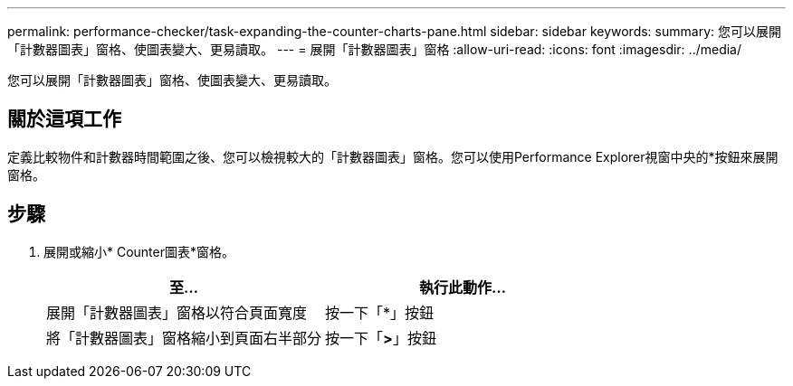 ---
permalink: performance-checker/task-expanding-the-counter-charts-pane.html 
sidebar: sidebar 
keywords:  
summary: 您可以展開「計數器圖表」窗格、使圖表變大、更易讀取。 
---
= 展開「計數器圖表」窗格
:allow-uri-read: 
:icons: font
:imagesdir: ../media/


[role="lead"]
您可以展開「計數器圖表」窗格、使圖表變大、更易讀取。



== 關於這項工作

定義比較物件和計數器時間範圍之後、您可以檢視較大的「計數器圖表」窗格。您可以使用Performance Explorer視窗中央的*按鈕來展開窗格。



== 步驟

. 展開或縮小* Counter圖表*窗格。
+
|===
| 至... | 執行此動作... 


 a| 
展開「計數器圖表」窗格以符合頁面寬度
 a| 
按一下「*」按鈕



 a| 
將「計數器圖表」窗格縮小到頁面右半部分
 a| 
按一下「*>*」按鈕

|===

